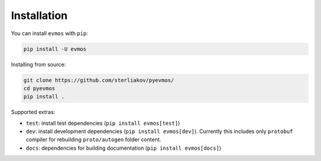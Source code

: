 Installation
============

You can install ``evmos`` with ``pip``:

.. code-block:: bash

    pip install -U evmos

Installing from source:

.. code-block:: bash

    git clone https://github.com/sterliakov/pyevmos/
    cd pyevmos
    pip install .


Supported extras:

- ``test``: install test dependencies (``pip install evmos[test]``)
- ``dev``: install development dependencies (``pip install evmos[dev]``). Currently this includes only ``protobuf`` compiler for rebuilding ``proto/autogen`` folder content.
- ``docs``: dependencies for building documentation (``pip install evmos[docs]``)
